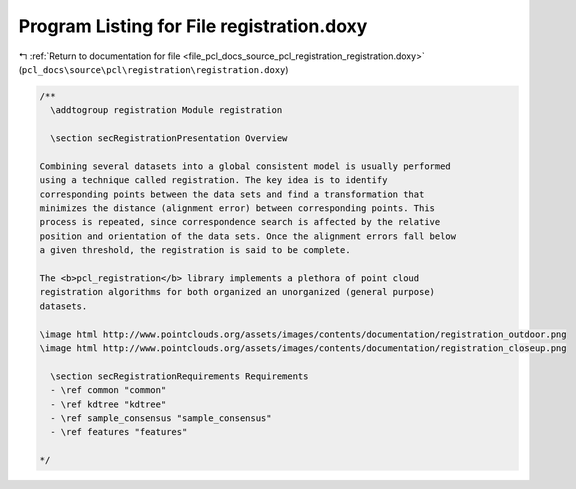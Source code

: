 
.. _program_listing_file_pcl_docs_source_pcl_registration_registration.doxy:

Program Listing for File registration.doxy
==========================================

|exhale_lsh| :ref:`Return to documentation for file <file_pcl_docs_source_pcl_registration_registration.doxy>` (``pcl_docs\source\pcl\registration\registration.doxy``)

.. |exhale_lsh| unicode:: U+021B0 .. UPWARDS ARROW WITH TIP LEFTWARDS

.. code-block:: cpp

   /**
     \addtogroup registration Module registration
   
     \section secRegistrationPresentation Overview
   
   Combining several datasets into a global consistent model is usually performed
   using a technique called registration. The key idea is to identify
   corresponding points between the data sets and find a transformation that
   minimizes the distance (alignment error) between corresponding points. This
   process is repeated, since correspondence search is affected by the relative
   position and orientation of the data sets. Once the alignment errors fall below
   a given threshold, the registration is said to be complete.
   
   The <b>pcl_registration</b> library implements a plethora of point cloud
   registration algorithms for both organized an unorganized (general purpose)
   datasets.
   
   \image html http://www.pointclouds.org/assets/images/contents/documentation/registration_outdoor.png
   \image html http://www.pointclouds.org/assets/images/contents/documentation/registration_closeup.png
   
     \section secRegistrationRequirements Requirements
     - \ref common "common"
     - \ref kdtree "kdtree"
     - \ref sample_consensus "sample_consensus"
     - \ref features "features"
   
   */
